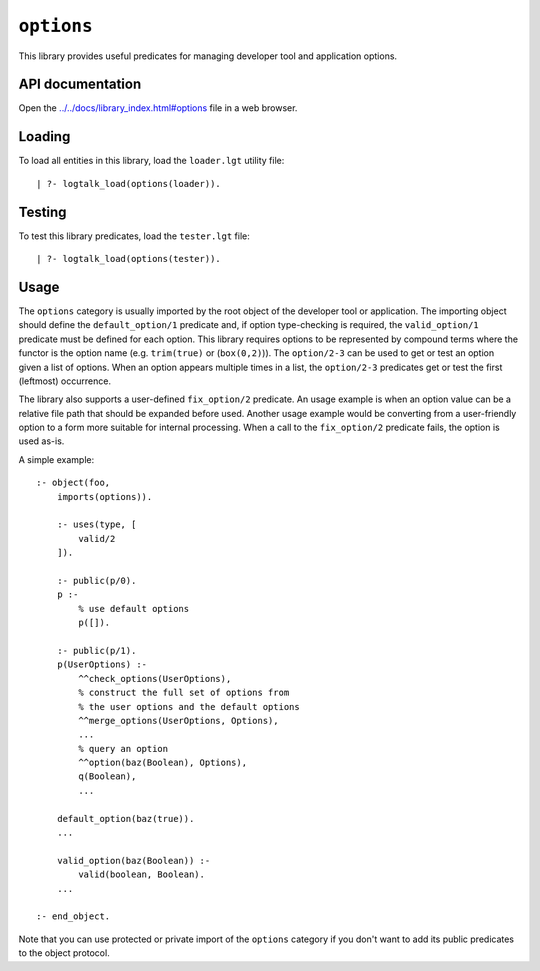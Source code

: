 ``options``
===========

This library provides useful predicates for managing developer tool and
application options.

API documentation
-----------------

Open the
`../../docs/library_index.html#options <../../docs/library_index.html#options>`__
file in a web browser.

Loading
-------

To load all entities in this library, load the ``loader.lgt`` utility
file:

::

   | ?- logtalk_load(options(loader)).

Testing
-------

To test this library predicates, load the ``tester.lgt`` file:

::

   | ?- logtalk_load(options(tester)).

Usage
-----

The ``options`` category is usually imported by the root object of the
developer tool or application. The importing object should define the
``default_option/1`` predicate and, if option type-checking is required,
the ``valid_option/1`` predicate must be defined for each option. This
library requires options to be represented by compound terms where the
functor is the option name (e.g. ``trim(true)`` or (``box(0,2)``)). The
``option/2-3`` can be used to get or test an option given a list of
options. When an option appears multiple times in a list, the
``option/2-3`` predicates get or test the first (leftmost) occurrence.

The library also supports a user-defined ``fix_option/2`` predicate. An
usage example is when an option value can be a relative file path that
should be expanded before used. Another usage example would be
converting from a user-friendly option to a form more suitable for
internal processing. When a call to the ``fix_option/2`` predicate
fails, the option is used as-is.

A simple example:

::

   :- object(foo,
       imports(options)).

       :- uses(type, [
           valid/2
       ]).

       :- public(p/0).
       p :-
           % use default options
           p([]).

       :- public(p/1).
       p(UserOptions) :-
           ^^check_options(UserOptions),
           % construct the full set of options from
           % the user options and the default options
           ^^merge_options(UserOptions, Options),
           ...
           % query an option
           ^^option(baz(Boolean), Options),
           q(Boolean),
           ...

       default_option(baz(true)).
       ...

       valid_option(baz(Boolean)) :-
           valid(boolean, Boolean).
       ...

   :- end_object.

Note that you can use protected or private import of the ``options``
category if you don't want to add its public predicates to the object
protocol.
